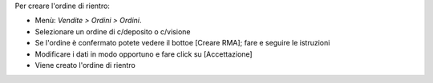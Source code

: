 Per creare l'ordine di rientro:

* Menù: *Vendite > Ordini > Ordini*.
* Selezionare un ordine di c/deposito o c/visione
* Se l'ordine è confermato potete vedere il bottoe [Creare RMA]; fare e seguire le istruzioni
* Modificare i dati in modo opportuno e fare click su [Accettazione]
* Viene creato l'ordine di rientro
